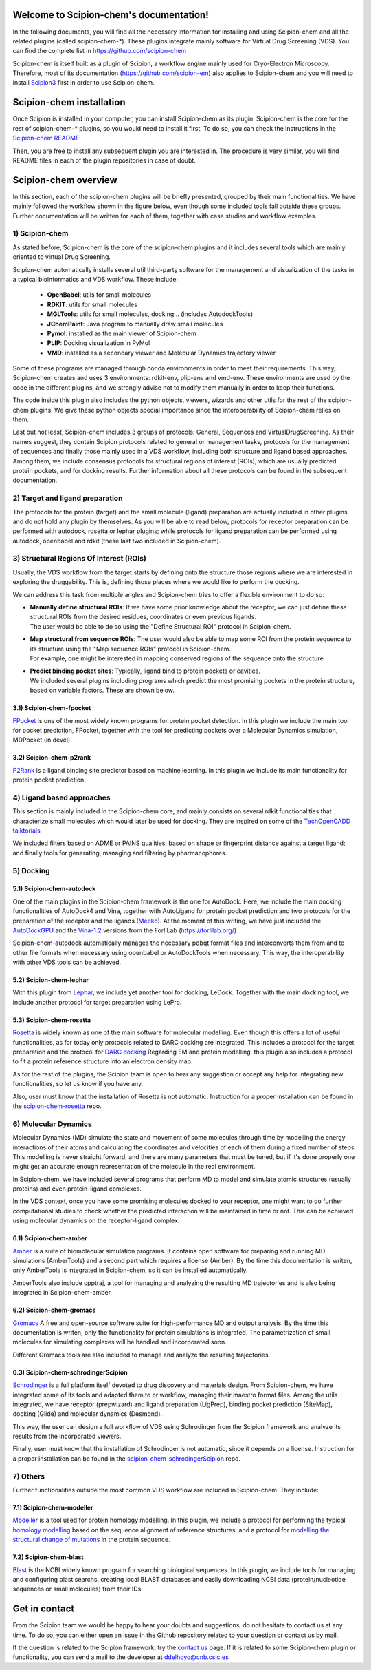 
.. _docs-chem_introduction:

.. figure:: images/scipion-chem.gif
   :alt: scipion logo

Welcome to Scipion-chem's documentation!
========================================
In the following documents, you will find all the necessary information for installing and using Scipion-chem and all
the related plugins (called scipion-chem-\*). These plugins integrate mainly software for Virtual Drug Screening (VDS).
You can find the complete list in https://github.com/scipion-chem

Scipion-chem is itself built as a plugin of Scipion, a workflow engine mainly used for Cryo-Electron Microscopy.
Therefore, most of its documentation (https://github.com/scipion-em) also applies to Scipion-chem and you will need to
install `Scipion3 <https://scipion-em.github.io/docs/release-3.0.0/docs/scipion-modes/how-to-install.html>`_ first
in order to use Scipion-chem.

Scipion-chem installation
========================================
Once Scipion is installed in your computer, you can install Scipion-chem as its plugin. Scipion-chem is the core for the
rest of scipion-chem-\* plugins, so you would need to install it first. To do so, you can check the instructions in the
`Scipion-chem README <https://github.com/scipion-chem/scipion-chem/blob/master/README.rst>`_

Then, you are free to install any subsequent plugin you are interested in. The procedure is very similar, you will find
README files in each of the plugin repositories in case of doubt.


Scipion-chem overview
========================================
In this section, each of the scipion-chem plugins will be briefly presented, grouped by their main functionalities.
We have mainly followed the workflow shown in the figure below, even though some included tools fall outside these
groups. Further documentation will be written for each of them, together with case studies and workflow examples.

.. figure:: images/vds-workflow.gif
   :alt: vds workflow


1) **Scipion-chem**
---------------------
As stated before, Scipion-chem is the core of the scipion-chem plugins and it includes several tools which
are mainly oriented to virtual Drug Screening.

Scipion-chem automatically installs several util third-party software for the management and visualization of the
tasks in a typical bioinformatics and VDS workflow. These include:

    - **OpenBabel**: utils for small molecules
    - **RDKIT**: utils for small molecules
    - **MGLTools**: utils for small molecules, docking... (includes AutodockTools)
    - **JChemPaint**: Java program to manually draw small molecules
    - **Pymol**: installed as the main viewer of Scipion-chem
    - **PLIP**: Docking visualization in PyMol
    - **VMD**: installed as a secondary viewer and Molecular Dynamics trajectory viewer

Some of these programs are managed through conda environments in order to meet their requirements. This way,
Scipion-chem creates and uses 3 environments: rdkit-env, plip-env and vmd-env. These environments are used by the code
in the different plugins, and we strongly advise not to modify them manually in order to keep their functions.

The code inside this plugin also includes the python objects, viewers, wizards and other
utils for the rest of the scipion-chem plugins. We give these python objects special importance since the
interoperability of Scipion-chem relies on them.

Last but not least, Scipion-chem includes 3 groups of protocols: General, Sequences and VirtualDrugScreening. As their
names suggest, they contain Scipion protocols related to general or management tasks, protocols for the management of
sequences and finally those mainly used in a VDS workflow, including both structure and ligand based approaches.
Among them, we include consensus protocols for structural regions of interest (ROIs), which are usually predicted
protein pockets, and for docking results.
Further information about all these protocols can be found in the subsequent documentation.

2) Target and ligand preparation
----------------------------------------

The protocols for the protein (target) and the small molecule (ligand) preparation are actually included in other
plugins and do not hold any plugin by themselves. As you will be able to read below, protocols for receptor preparation
can be performed with autodock, rosetta or lephar plugins; while protocols for ligand preparation can be performed using
autodock, openbabel and rdkit (these last two included in Scipion-chem).

3) Structural Regions Of Interest (ROIs)
----------------------------------------

Usually, the VDS workflow from the target starts by defining onto the structure those regions where we are interested
in exploring the druggability. This is, defining those places where we would like to perform the docking.

We can address this task from multiple angles and Scipion-chem tries to offer a flexible environment to do so:

* | **Manually define structural ROIs**: If we have some prior knowledge about the receptor, we can just define these structural ROIs from the desired residues, coordinates or even previous ligands.
  | The user would be able to do so using the "Define Structural ROI" protocol in Scipion-chem.
* | **Map structural from sequence ROIs**: The user would also be able to map some ROI from the protein sequence to its structure using the "Map sequence ROIs" protocol in Scipion-chem.
  | For example, one might be interested in mapping conserved regions of the sequence onto the structure
* | **Predict binding pocket sites**: Typically, ligand bind to protein pockets or cavities.
  | We included several plugins including programs which predict the most promising pockets in the protein structure, based on variable factors. These are shown below.


3.1) **Scipion-chem-fpocket**
~~~~~~~~~~~~~~~~~~~~~~~~~~~~~

`FPocket <https://github.com/Discngine/fpocket>`_ is one of the most widely known programs for protein pocket detection.
In this plugin we include the main tool for pocket prediction, FPocket, together with the tool for predicting pockets
over a Molecular Dynamics simulation, MDPocket (in devel).

3.2) **Scipion-chem-p2rank**
~~~~~~~~~~~~~~~~~~~~~~~~~~~~~

`P2Rank <https://github.com/rdk/p2rank>`_ is a ligand binding site predictor based on machine learning. In this plugin
we include its main functionality for protein pocket prediction.

4) Ligand based approaches
----------------------------------------

This section is mainly included in the Scipion-chem core, and mainly consists on several rdkit functionalities that
characterize small molecules which would later be used for docking. They are inspired on some of the
`TechOpenCADD talktorials <https://projects.volkamerlab.org/teachopencadd/>`_

We included filters based on ADME or PAINS qualities; based on shape or fingerprint distance against a target ligand;
and finally tools for generating, managing and filtering by pharmacophores.

5) Docking
----------------------------------------

5.1) **Scipion-chem-autodock**
~~~~~~~~~~~~~~~~~~~~~~~~~~~~~~

One of the main plugins in the Scipion-chem framework is the one for AutoDock. Here, we include the main docking
functionalities of AutoDock4 and Vina, together with AutoLigand for protein pocket prediction and two protocols for
the preparation of the receptor and the ligands (`Meeko <https://github.com/forlilab/Meeko>`_).
At the moment of this writing, we have just included the
`AutoDockGPU <https://github.com/ccsb-scripps/AutoDock-GPU>`_ and the
`Vina-1.2 <https://github.com/ccsb-scripps/AutoDock-Vina>`_ versions from the ForliLab (https://forlilab.org/)

Scipion-chem-autodock automatically manages the necessary pdbqt format files and interconverts them from and to other
file formats when necessary using openbabel or AutoDockTools when necessary. This way, the interoperability with other
VDS tools can be achieved.


5.2) **Scipion-chem-lephar**
~~~~~~~~~~~~~~~~~~~~~~~~~~~~

With this plugin from `Lephar <http://www.lephar.com/software.htm>`_, we include yet another tool for docking, LeDock.
Together with the main docking tool, we include another protocol for target preparation using LePro.


5.3) **Scipion-chem-rosetta**
~~~~~~~~~~~~~~~~~~~~~~~~~~~~~

`Rosetta <https://www.rosettacommons.org/>`_ is widely known as one of the main software for molecular modelling.
Even though this offers a lot of useful functionalities, as for today only protocols related to DARC docking are
integrated. This includes a protocol for the target preparation and the protocol for `DARC docking
<https://www.rosettacommons.org/docs/latest/application_documentation/docking/DARC>`_
Regarding EM and protein modelling, this plugin also includes a protocol to fit a protein reference structure into an
electron density map.

As for the rest of the plugins, the Scipion team is open to hear any suggestion or accept any help for integrating
new functionalities, so let us know if you have any.

Also, user must know that the installation of Rosetta is not automatic. Instruction for a proper installation can be
found in the `scipion-chem-rosetta <https://github.com/scipion-chem/scipion-chem-rosetta>`_ repo.



6) **Molecular Dynamics**
----------------------------------------

Molecular Dynamics (MD) simulate the state and movement of some molecules through time by modelling the energy
interactions of their atoms and calculating the coordinates and velocities of each of them during a fixed number of
steps. This modelling is never straight forward, and there are many parameters that must be tuned, but if it's done
properly one might get an accurate enough representation of the molecule in the real environment.

In Scipion-chem, we have included several programs that perform MD to model and simulate atomic
structures (usually proteins) and even protein-ligand complexes.

In the VDS context, once you have some promising molecules docked to your receptor, one might want to do further
computational studies to check whether the predicted interaction will be maintained in time or not.
This can be achieved using molecular dynamics on the receptor-ligand complex.


6.1) **Scipion-chem-amber**
~~~~~~~~~~~~~~~~~~~~~~~~~~~~

`Amber <https://ambermd.org/>`_ is a suite of biomolecular simulation programs. It contains open software for preparing
and running MD simulations (AmberTools) and a second part which requires a license (Amber).
By the time this documentation is writen, only AmberTools is integrated in Scipion-chem, so it can be installed
automatically.

AmberTools also include cpptraj, a tool for managing and analyzing the resulting MD trajectories and is also
being integrated in Scipion-chem-amber.


6.2) **Scipion-chem-gromacs**
~~~~~~~~~~~~~~~~~~~~~~~~~~~~~

`Gromacs <https://www.gromacs.org/>`_ A free and open-source software suite for high-performance MD and
output analysis.
By the time this documentation is writen, only the functionality for protein simulations is integrated. The
parametrization of small molecules for simulating complexes will be handled and incorporated soon.

Different Gromacs tools are also included to manage and analyze the resulting trajectories.


6.3) **Scipion-chem-schrodingerScipion**
~~~~~~~~~~~~~~~~~~~~~~~~~~~~~~~~~~~~~~~~

`Schrodinger <https://www.schrodinger.com/>`_ is a full platform itself devoted to drug discovery and materials design.
From Scipion-chem, we have integrated some of its tools and adapted them to or workflow, managing their maestro format
files. Among the utils integrated, we have receptor (prepwizard) and ligand preparation (LigPrep),
binding pocket prediction (SiteMap), docking (Glide) and molecular dynamics (Desmond).

This way, the user can design a full workflow of VDS using Schrodinger from the Scipion framework and analyze its
results from the incorporated viewers.

Finally, user must know that the installation of Schrodinger is not automatic, since it depends on a license.
Instruction for a proper installation can be found in the
`scipion-chem-schrodingerScipion <https://github.com/scipion-chem/scipion-chem-schrodingerScipion>`_ repo.



7) **Others**
----------------------------------------

Further functionalities outside the most common VDS workflow are included in Scipion-chem. They include:

7.1) **Scipion-chem-modeller**
~~~~~~~~~~~~~~~~~~~~~~~~~~~~~~~~~~~~~~~~

`Modeller <https://salilab.org/modeller/>`_ is a tool used for protein homology modelling. In this plugin,
we include a protocol for performing the typical `homology modelling <https://salilab.org/modeller/manual/node15.html>`_
based on the sequence alignment of reference structures; and a protocol for `modelling the structural change of
mutations <https://salilab.org/modeller/wiki/Mutate_model>`_ in the protein sequence.


7.2) **Scipion-chem-blast**
~~~~~~~~~~~~~~~~~~~~~~~~~~~~~~

`Blast <https://blast.ncbi.nlm.nih.gov/Blast.cgi>`_ is the NCBI widely known program for searching biological
sequences.
In this plugin, we include tools for managing and configuring blast searchs, creating local BLAST databases and
easily downloading NCBI data (protein/nucleotide sequences or small molecules) from their IDs



Get in contact
==================

From the Scipion team we would be happy to hear your doubts and suggestions, do not hesitate to contact us at any
time. To do so, you can either open an issue in the Github repository related to your question or
contact us by mail.

If the question is related to the Scipion framework, try the `contact us <https://scipion.i2pc.es/contact>`_ page.
If it is related to some Scipion-chem plugin or functionality, you can send a mail to
the developer at ddelhoyo@cnb.csic.es


